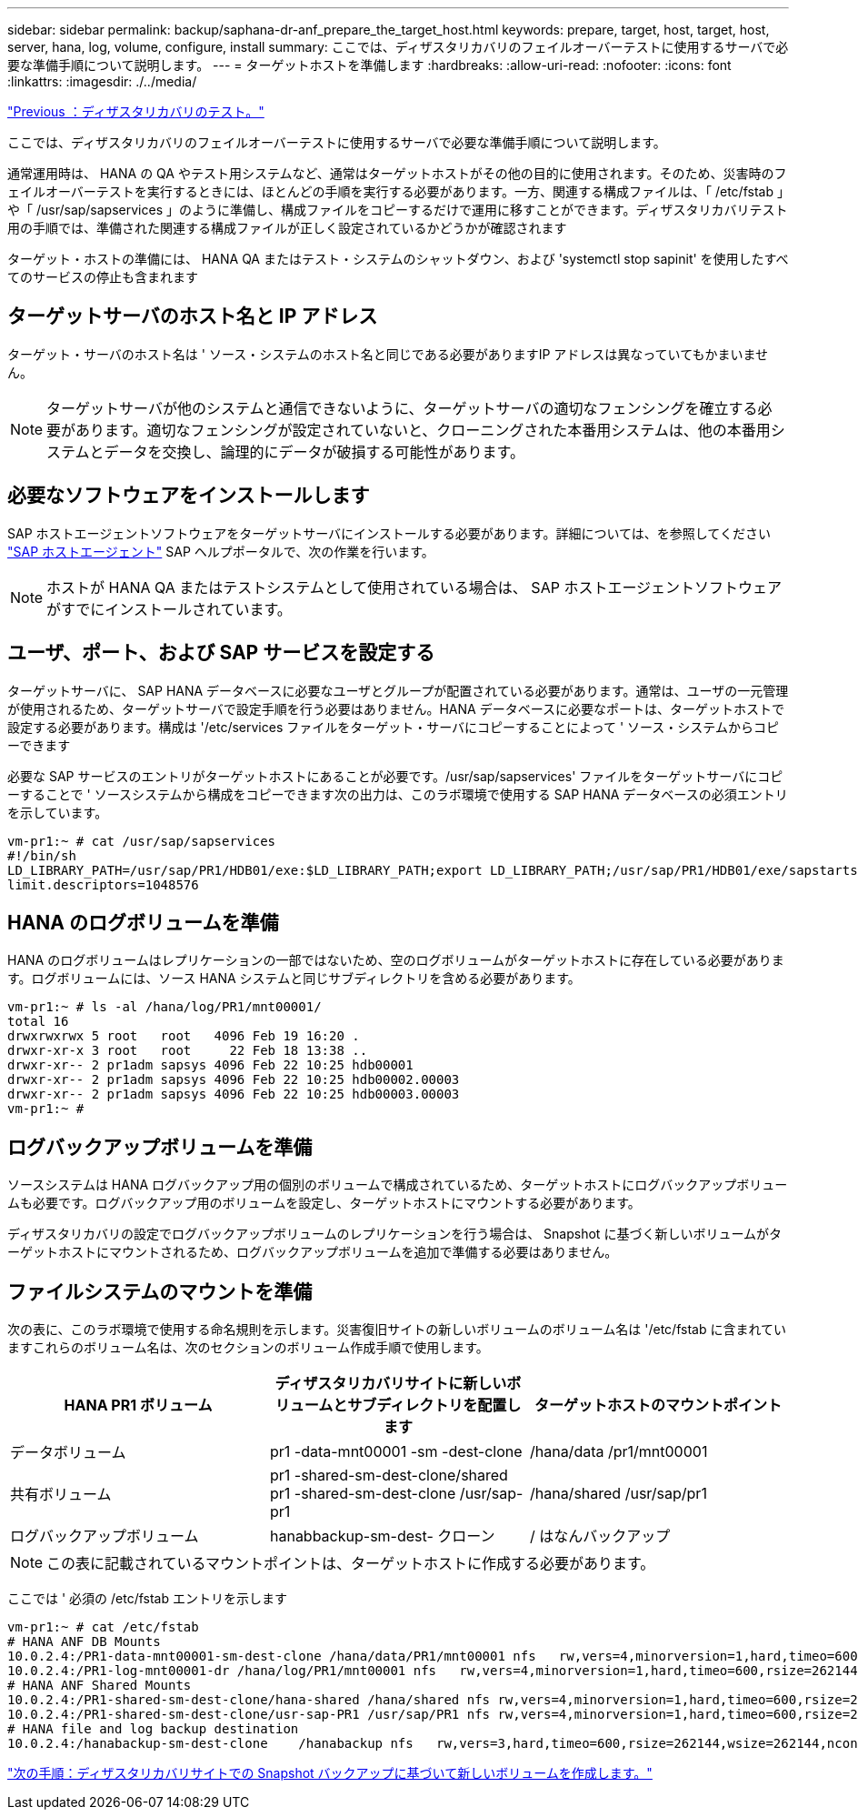 ---
sidebar: sidebar 
permalink: backup/saphana-dr-anf_prepare_the_target_host.html 
keywords: prepare, target, host, target, host, server, hana, log, volume, configure, install 
summary: ここでは、ディザスタリカバリのフェイルオーバーテストに使用するサーバで必要な準備手順について説明します。 
---
= ターゲットホストを準備します
:hardbreaks:
:allow-uri-read: 
:nofooter: 
:icons: font
:linkattrs: 
:imagesdir: ./../media/


link:saphana-dr-anf_disaster_recovery_testing_overview.html["Previous ：ディザスタリカバリのテスト。"]

ここでは、ディザスタリカバリのフェイルオーバーテストに使用するサーバで必要な準備手順について説明します。

通常運用時は、 HANA の QA やテスト用システムなど、通常はターゲットホストがその他の目的に使用されます。そのため、災害時のフェイルオーバーテストを実行するときには、ほとんどの手順を実行する必要があります。一方、関連する構成ファイルは、「 /etc/fstab 」や「 /usr/sap/sapservices 」のように準備し、構成ファイルをコピーするだけで運用に移すことができます。ディザスタリカバリテスト用の手順では、準備された関連する構成ファイルが正しく設定されているかどうかが確認されます

ターゲット・ホストの準備には、 HANA QA またはテスト・システムのシャットダウン、および 'systemctl stop sapinit' を使用したすべてのサービスの停止も含まれます



== ターゲットサーバのホスト名と IP アドレス

ターゲット・サーバのホスト名は ' ソース・システムのホスト名と同じである必要がありますIP アドレスは異なっていてもかまいません。


NOTE: ターゲットサーバが他のシステムと通信できないように、ターゲットサーバの適切なフェンシングを確立する必要があります。適切なフェンシングが設定されていないと、クローニングされた本番用システムは、他の本番用システムとデータを交換し、論理的にデータが破損する可能性があります。



== 必要なソフトウェアをインストールします

SAP ホストエージェントソフトウェアをターゲットサーバにインストールする必要があります。詳細については、を参照してください https://help.sap.com/viewer/9f03f1852ce94582af41bb49e0a667a7/103/en-US["SAP ホストエージェント"^] SAP ヘルプポータルで、次の作業を行います。


NOTE: ホストが HANA QA またはテストシステムとして使用されている場合は、 SAP ホストエージェントソフトウェアがすでにインストールされています。



== ユーザ、ポート、および SAP サービスを設定する

ターゲットサーバに、 SAP HANA データベースに必要なユーザとグループが配置されている必要があります。通常は、ユーザの一元管理が使用されるため、ターゲットサーバで設定手順を行う必要はありません。HANA データベースに必要なポートは、ターゲットホストで設定する必要があります。構成は '/etc/services ファイルをターゲット・サーバにコピーすることによって ' ソース・システムからコピーできます

必要な SAP サービスのエントリがターゲットホストにあることが必要です。/usr/sap/sapservices' ファイルをターゲットサーバにコピーすることで ' ソースシステムから構成をコピーできます次の出力は、このラボ環境で使用する SAP HANA データベースの必須エントリを示しています。

....
vm-pr1:~ # cat /usr/sap/sapservices
#!/bin/sh
LD_LIBRARY_PATH=/usr/sap/PR1/HDB01/exe:$LD_LIBRARY_PATH;export LD_LIBRARY_PATH;/usr/sap/PR1/HDB01/exe/sapstartsrv pf=/usr/sap/PR1/SYS/profile/PR1_HDB01_vm-pr1 -D -u pr1adm
limit.descriptors=1048576
....


== HANA のログボリュームを準備

HANA のログボリュームはレプリケーションの一部ではないため、空のログボリュームがターゲットホストに存在している必要があります。ログボリュームには、ソース HANA システムと同じサブディレクトリを含める必要があります。

....
vm-pr1:~ # ls -al /hana/log/PR1/mnt00001/
total 16
drwxrwxrwx 5 root   root   4096 Feb 19 16:20 .
drwxr-xr-x 3 root   root     22 Feb 18 13:38 ..
drwxr-xr-- 2 pr1adm sapsys 4096 Feb 22 10:25 hdb00001
drwxr-xr-- 2 pr1adm sapsys 4096 Feb 22 10:25 hdb00002.00003
drwxr-xr-- 2 pr1adm sapsys 4096 Feb 22 10:25 hdb00003.00003
vm-pr1:~ #
....


== ログバックアップボリュームを準備

ソースシステムは HANA ログバックアップ用の個別のボリュームで構成されているため、ターゲットホストにログバックアップボリュームも必要です。ログバックアップ用のボリュームを設定し、ターゲットホストにマウントする必要があります。

ディザスタリカバリの設定でログバックアップボリュームのレプリケーションを行う場合は、 Snapshot に基づく新しいボリュームがターゲットホストにマウントされるため、ログバックアップボリュームを追加で準備する必要はありません。



== ファイルシステムのマウントを準備

次の表に、このラボ環境で使用する命名規則を示します。災害復旧サイトの新しいボリュームのボリューム名は '/etc/fstab に含まれていますこれらのボリューム名は、次のセクションのボリューム作成手順で使用します。

|===
| HANA PR1 ボリューム | ディザスタリカバリサイトに新しいボリュームとサブディレクトリを配置します | ターゲットホストのマウントポイント 


| データボリューム | pr1 -data-mnt00001 -sm -dest-clone | /hana/data /pr1/mnt00001 


| 共有ボリューム | pr1 -shared-sm-dest-clone/shared pr1 -shared-sm-dest-clone /usr/sap-pr1 | /hana/shared /usr/sap/pr1 


| ログバックアップボリューム | hanabbackup-sm-dest- クローン | / はなんバックアップ 
|===

NOTE: この表に記載されているマウントポイントは、ターゲットホストに作成する必要があります。

ここでは ' 必須の /etc/fstab エントリを示します

....
vm-pr1:~ # cat /etc/fstab
# HANA ANF DB Mounts
10.0.2.4:/PR1-data-mnt00001-sm-dest-clone /hana/data/PR1/mnt00001 nfs   rw,vers=4,minorversion=1,hard,timeo=600,rsize=262144,wsize=262144,intr,noatime,lock,_netdev,sec=sys  0  0
10.0.2.4:/PR1-log-mnt00001-dr /hana/log/PR1/mnt00001 nfs   rw,vers=4,minorversion=1,hard,timeo=600,rsize=262144,wsize=262144,intr,noatime,lock,_netdev,sec=sys  0  0
# HANA ANF Shared Mounts
10.0.2.4:/PR1-shared-sm-dest-clone/hana-shared /hana/shared nfs rw,vers=4,minorversion=1,hard,timeo=600,rsize=262144,wsize=262144,intr,noatime,lock,_netdev,sec=sys  0  0
10.0.2.4:/PR1-shared-sm-dest-clone/usr-sap-PR1 /usr/sap/PR1 nfs rw,vers=4,minorversion=1,hard,timeo=600,rsize=262144,wsize=262144,intr,noatime,lock,_netdev,sec=sys  0  0
# HANA file and log backup destination
10.0.2.4:/hanabackup-sm-dest-clone    /hanabackup nfs   rw,vers=3,hard,timeo=600,rsize=262144,wsize=262144,nconnect=8,bg,noatime,nolock 0 0
....
link:saphana-dr-anf_create_new_volumes_based_on_snapshot_backups_at_the_disaster_recovery_site.html["次の手順：ディザスタリカバリサイトでの Snapshot バックアップに基づいて新しいボリュームを作成します。"]
